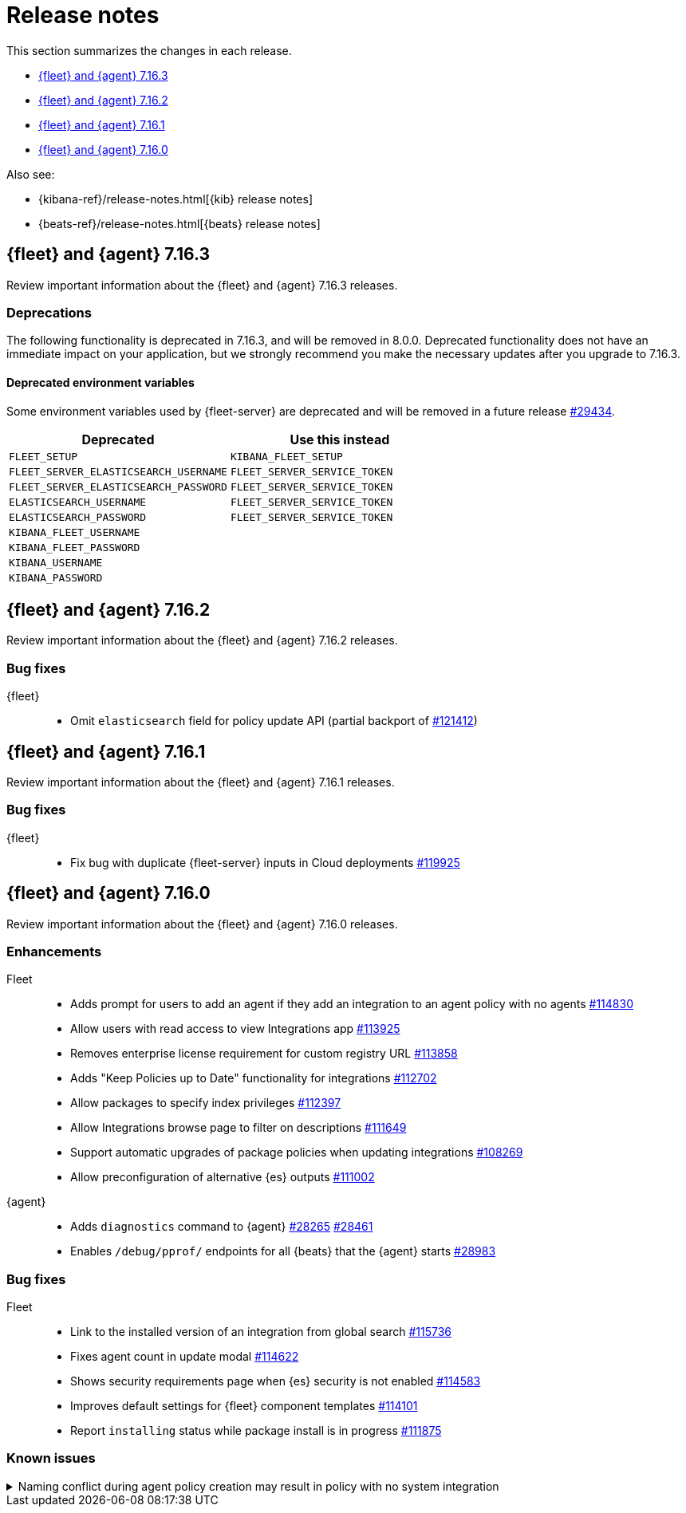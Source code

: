 // Use these for links to issue and pulls.
:kib-issue: https://github.com/elastic/kibana/issues/
:kib-pull: https://github.com/elastic/kibana/pull/
:agent-issue: https://github.com/elastic/beats/issues/
:agent-pull: https://github.com/elastic/beats/pull/
:fleet-server-issue: https://github.com/elastic/beats/issues/fleet-server/
:fleet-server-pull: https://github.com/elastic/beats/pull/fleet-server/


[[release-notes]]
= Release notes

This section summarizes the changes in each release.

* <<release-notes-7.16.3>>
* <<release-notes-7.16.2>>
* <<release-notes-7.16.1>>
* <<release-notes-7.16.0>>

Also see:

* {kibana-ref}/release-notes.html[{kib} release notes]
* {beats-ref}/release-notes.html[{beats} release notes]

[[release-notes-7.16.3]]
== {fleet} and {agent} 7.16.3

Review important information about the {fleet} and {agent} 7.16.3 releases.

//TODO: Add relnote items for Fleet (pending creation of kib 7.16.3 relnotes (boolean))

[discrete]
[[deprecations-7.16.3]]
=== Deprecations

The following functionality is deprecated in 7.16.3, and will be removed in
8.0.0. Deprecated functionality does not have an immediate impact on your
application, but we strongly recommend you make the necessary updates after you
upgrade to 7.16.3.

[discrete]
==== Deprecated environment variables

Some environment variables used by {fleet-server} are deprecated and will be
removed in a future release {agent-pull}29434[#29434].

|===
|Deprecated | Use this instead

|`FLEET_SETUP` |`KIBANA_FLEET_SETUP`
|`FLEET_SERVER_ELASTICSEARCH_USERNAME` |`FLEET_SERVER_SERVICE_TOKEN`
|`FLEET_SERVER_ELASTICSEARCH_PASSWORD` |`FLEET_SERVER_SERVICE_TOKEN`
|`ELASTICSEARCH_USERNAME` |`FLEET_SERVER_SERVICE_TOKEN` 
|`ELASTICSEARCH_PASSWORD` |`FLEET_SERVER_SERVICE_TOKEN`
|`KIBANA_FLEET_USERNAME` |
|`KIBANA_FLEET_PASSWORD` |
|`KIBANA_USERNAME` |
|`KIBANA_PASSWORD` |
|===

// end 7.16.3 relnotes

// begin 7.16.2 relnotes

[[release-notes-7.16.2]]
== {fleet} and {agent} 7.16.2

Review important information about the {fleet} and {agent} 7.16.2 releases.

[discrete]
[[bug-fixes-7.16.2]]
=== Bug fixes

{fleet}::
* Omit `elasticsearch` field for policy update API (partial backport of
{kib-pull}121412[#121412])

// end 7.16.2 relnotes

// begin 7.16.1 relnotes

[[release-notes-7.16.1]]
== {fleet} and {agent} 7.16.1

Review important information about the {fleet} and {agent} 7.16.1 releases.

[discrete]
[[bug-fixes-7.16.1]]
=== Bug fixes

{fleet}::
* Fix bug with duplicate {fleet-server} inputs in Cloud deployments
{kib-pull}119925[#119925]

// end 7.16.1 relnotes

// begin 7.16.0 relnotes

[[release-notes-7.16.0]]
== {fleet} and {agent} 7.16.0

Review important information about the {fleet} and {agent} 7.16.0 releases.

[discrete]
[[enhancements-7.16.0]]
=== Enhancements

Fleet::
* Adds prompt for users to add an agent if they add an integration to an agent policy with no agents {kib-pull}114830[#114830]
* Allow users with read access to view Integrations app {kib-pull}113925[#113925]
* Removes enterprise license requirement for custom registry URL {kib-pull}113858[#113858]
* Adds "Keep Policies up to Date" functionality for integrations {kib-pull}112702[#112702]
* Allow packages to specify index privileges {kib-pull}112397[#112397]
* Allow Integrations browse page to filter on descriptions {kib-pull}111649[#111649]
* Support automatic upgrades of package policies when updating integrations {kib-pull}108269[#108269]
* Allow preconfiguration of alternative {es} outputs {kib-pull}111002[#111002]

{agent}::
* Adds `diagnostics` command to {agent} {agent-pull}28265[#28265] {agent-pull}28461[#28461]
* Enables `/debug/pprof/` endpoints for all {beats} that the {agent} starts {agent-pull}28983[#28983]

[discrete]
[[bug-fixes-7.16.0]]
=== Bug fixes

Fleet::
* Link to the installed version of an integration from global search {kib-pull}115736[#115736]
* Fixes agent count in update modal {kib-pull}114622[#114622]
* Shows security requirements page when {es} security is not enabled {kib-pull}114583[#114583]
* Improves default settings for {fleet} component templates {kib-pull}114101[#114101]
* Report `installing` status while package install is in progress {kib-pull}111875[#111875]

[discrete]
[[known-issues-7.16.0]]
=== Known issues

[[known-issue-121059]]
.Naming conflict during agent policy creation may result in policy with no system integration
[%collapsible]
====

*Details*

There is a bug in the logic used to create unique integration policy names. If you edit a system integration in an existing agent policy, and then try to create a new agent policy with *Collect logs and metrics* selected, you'll see the error message, "There is already a package with the same name". {kib-pull}121059[#121059]

*Impact*

The new agent policy will be created, but it will not include the system integration, and it will be unable to collect logs and metrics. 

*Workaround*

You can either:

* Manually add the system integration after creating the agent policy
* Rename the other system integration policies and use unique names

====

// end 7.16.0 relnotes

// ---------------------
//TEMPLATE
//Use the following text as a template. Remember to replace the version info.

// begin 7.16.x relnotes

//[[release-notes-7.16.x]]
//== {fleet} and {agent} 7.16.x

//Review important information about the {fleet} and {agent} 7.16.x releases.

//[discrete]
//[[security-updates-7.16.x]]
//=== Security updates

//{fleet}::
//* add info

//{agent}::
//* add info

//[discrete]
//[[breaking-changes-7.16.x]]
//=== Breaking changes

//Breaking changes can prevent your application from optimal operation and
//performance. Before you upgrade, review the breaking changes, then mitigate the
//impact to your application.

//[discrete]
//[[breaking-PR#]]
//.Short description
//[%collapsible]
//====
//*Details* +
//<Describe new behavior.> For more information, refer to {kibana-pull}PR[#PR].

//*Impact* +
//<Describe how users should mitigate the change.> For more information, refer to {fleet-guide}/fleet-server.html[Fleet Server].
//====

//[discrete]
//[[known-issues-7.16.x]]
//=== Known issues

//[[known-issue-issue#]]
//.Short description
//[%collapsible]
//====

//*Details*

//<Describe known issue.>

//*Impact* +

//<Describe impact or workaround.>

//====

//[discrete]
//[[deprecations-7.16.x]]
//=== Deprecations

//The following functionality is deprecated in 7.16.x, and will be removed in
//8.0.0. Deprecated functionality does not have an immediate impact on your
//application, but we strongly recommend you make the necessary updates after you
//upgrade to 7.16.x.

//{fleet}::
//* add info

//{agent}::
//* add info

//[discrete]
//[[new-features-7.16.x]]
//=== New features

//The 7.16.x release adds the following new and notable features.

//{fleet}::
//* add info

//{agent}::
//* add info

//[discrete]
//[[enhancements-7.16.x]]
//=== Enhancements

//{fleet}::
//* add info

//{agent}::
//* add info

//[discrete]
//[[bug-fixes-7.16.x]]
//=== Bug fixes

//{fleet}::
//* add info

//{agent}::
//* add info

// end 7.16.x relnotes
